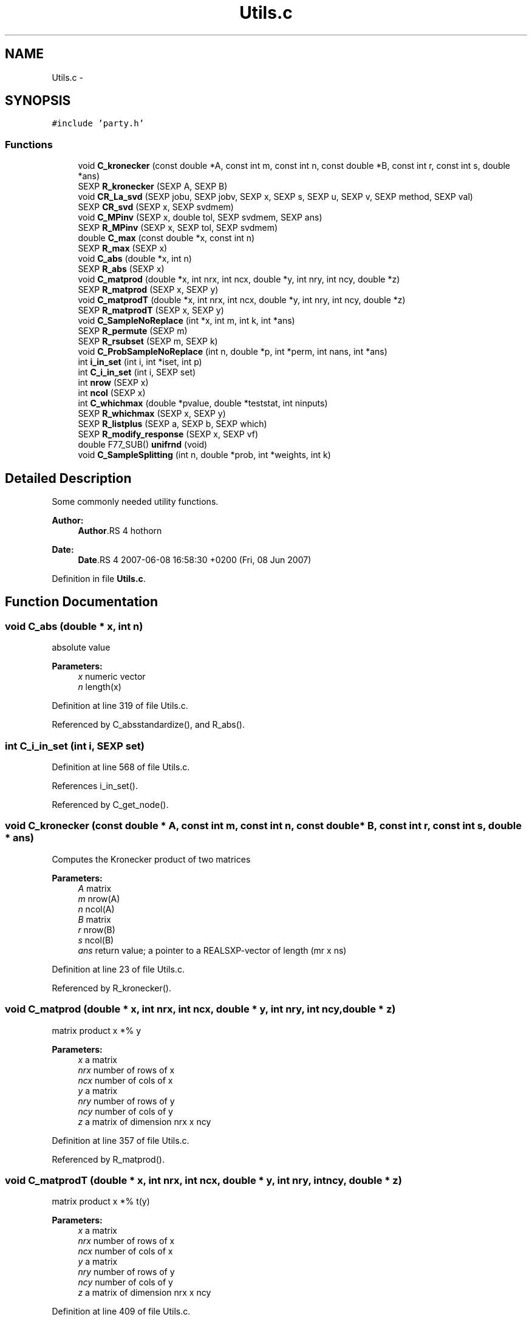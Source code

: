 .TH "Utils.c" 3 "20 Jun 2007" "party" \" -*- nroff -*-
.ad l
.nh
.SH NAME
Utils.c \- 
.SH SYNOPSIS
.br
.PP
\fC#include 'party.h'\fP
.br

.SS "Functions"

.in +1c
.ti -1c
.RI "void \fBC_kronecker\fP (const double *A, const int m, const int n, const double *B, const int r, const int s, double *ans)"
.br
.ti -1c
.RI "SEXP \fBR_kronecker\fP (SEXP A, SEXP B)"
.br
.ti -1c
.RI "void \fBCR_La_svd\fP (SEXP jobu, SEXP jobv, SEXP x, SEXP s, SEXP u, SEXP v, SEXP method, SEXP val)"
.br
.ti -1c
.RI "SEXP \fBCR_svd\fP (SEXP x, SEXP svdmem)"
.br
.ti -1c
.RI "void \fBC_MPinv\fP (SEXP x, double tol, SEXP svdmem, SEXP ans)"
.br
.ti -1c
.RI "SEXP \fBR_MPinv\fP (SEXP x, SEXP tol, SEXP svdmem)"
.br
.ti -1c
.RI "double \fBC_max\fP (const double *x, const int n)"
.br
.ti -1c
.RI "SEXP \fBR_max\fP (SEXP x)"
.br
.ti -1c
.RI "void \fBC_abs\fP (double *x, int n)"
.br
.ti -1c
.RI "SEXP \fBR_abs\fP (SEXP x)"
.br
.ti -1c
.RI "void \fBC_matprod\fP (double *x, int nrx, int ncx, double *y, int nry, int ncy, double *z)"
.br
.ti -1c
.RI "SEXP \fBR_matprod\fP (SEXP x, SEXP y)"
.br
.ti -1c
.RI "void \fBC_matprodT\fP (double *x, int nrx, int ncx, double *y, int nry, int ncy, double *z)"
.br
.ti -1c
.RI "SEXP \fBR_matprodT\fP (SEXP x, SEXP y)"
.br
.ti -1c
.RI "void \fBC_SampleNoReplace\fP (int *x, int m, int k, int *ans)"
.br
.ti -1c
.RI "SEXP \fBR_permute\fP (SEXP m)"
.br
.ti -1c
.RI "SEXP \fBR_rsubset\fP (SEXP m, SEXP k)"
.br
.ti -1c
.RI "void \fBC_ProbSampleNoReplace\fP (int n, double *p, int *perm, int nans, int *ans)"
.br
.ti -1c
.RI "int \fBi_in_set\fP (int i, int *iset, int p)"
.br
.ti -1c
.RI "int \fBC_i_in_set\fP (int i, SEXP set)"
.br
.ti -1c
.RI "int \fBnrow\fP (SEXP x)"
.br
.ti -1c
.RI "int \fBncol\fP (SEXP x)"
.br
.ti -1c
.RI "int \fBC_whichmax\fP (double *pvalue, double *teststat, int ninputs)"
.br
.ti -1c
.RI "SEXP \fBR_whichmax\fP (SEXP x, SEXP y)"
.br
.ti -1c
.RI "SEXP \fBR_listplus\fP (SEXP a, SEXP b, SEXP which)"
.br
.ti -1c
.RI "SEXP \fBR_modify_response\fP (SEXP x, SEXP vf)"
.br
.ti -1c
.RI "double F77_SUB() \fBunifrnd\fP (void)"
.br
.ti -1c
.RI "void \fBC_SampleSplitting\fP (int n, double *prob, int *weights, int k)"
.br
.in -1c
.SH "Detailed Description"
.PP 
Some commonly needed utility functions.
.PP
\fBAuthor:\fP
.RS 4
\fBAuthor\fP.RS 4
hothorn 
.RE
.PP
.RE
.PP
\fBDate:\fP
.RS 4
\fBDate\fP.RS 4
2007-06-08 16:58:30 +0200 (Fri, 08 Jun 2007) 
.RE
.PP
.RE
.PP

.PP
Definition in file \fBUtils.c\fP.
.SH "Function Documentation"
.PP 
.SS "void C_abs (double * x, int n)"
.PP
absolute value 
.PP
\fBParameters:\fP
.RS 4
\fIx\fP numeric vector 
.br
\fIn\fP length(x) 
.RE
.PP

.PP
Definition at line 319 of file Utils.c.
.PP
Referenced by C_absstandardize(), and R_abs().
.SS "int C_i_in_set (int i, SEXP set)"
.PP
Definition at line 568 of file Utils.c.
.PP
References i_in_set().
.PP
Referenced by C_get_node().
.SS "void C_kronecker (const double * A, const int m, const int n, const double * B, const int r, const int s, double * ans)"
.PP
Computes the Kronecker product of two matrices
.br
 
.PP
\fBParameters:\fP
.RS 4
\fIA\fP matrix 
.br
\fIm\fP nrow(A) 
.br
\fIn\fP ncol(A) 
.br
\fIB\fP matrix 
.br
\fIr\fP nrow(B) 
.br
\fIs\fP ncol(B) 
.br
\fIans\fP return value; a pointer to a REALSXP-vector of length (mr x ns) 
.RE
.PP

.PP
Definition at line 23 of file Utils.c.
.PP
Referenced by R_kronecker().
.SS "void C_matprod (double * x, int nrx, int ncx, double * y, int nry, int ncy, double * z)"
.PP
matrix product x *% y 
.PP
\fBParameters:\fP
.RS 4
\fIx\fP a matrix 
.br
\fInrx\fP number of rows of x 
.br
\fIncx\fP number of cols of x 
.br
\fIy\fP a matrix 
.br
\fInry\fP number of rows of y 
.br
\fIncy\fP number of cols of y 
.br
\fIz\fP a matrix of dimension nrx x ncy 
.RE
.PP

.PP
Definition at line 357 of file Utils.c.
.PP
Referenced by R_matprod().
.SS "void C_matprodT (double * x, int nrx, int ncx, double * y, int nry, int ncy, double * z)"
.PP
matrix product x *% t(y) 
.PP
\fBParameters:\fP
.RS 4
\fIx\fP a matrix 
.br
\fInrx\fP number of rows of x 
.br
\fIncx\fP number of cols of x 
.br
\fIy\fP a matrix 
.br
\fInry\fP number of rows of y 
.br
\fIncy\fP number of cols of y 
.br
\fIz\fP a matrix of dimension nrx x ncy 
.RE
.PP

.PP
Definition at line 409 of file Utils.c.
.PP
Referenced by R_matprodT().
.SS "double C_max (const double * x, const int n)"
.PP
the maximum of a double vector 
.PP
\fBParameters:\fP
.RS 4
\fIx\fP vector 
.br
\fIn\fP its length 
.RE
.PP

.PP
Definition at line 282 of file Utils.c.
.PP
Referenced by C_maxabsTestStatistic(), C_Node(), and R_max().
.SS "void C_MPinv (SEXP x, double tol, SEXP svdmem, SEXP ans)"
.PP
Moore-Penrose inverse of a matrix 
.PP
\fBParameters:\fP
.RS 4
\fIx\fP matrix 
.br
\fItol\fP a tolerance bound 
.br
\fIsvdmem\fP an object of class `svd_mem' 
.br
\fIans\fP return value; an object of class `ExpectCovarMPinv' 
.RE
.PP

.PP
Definition at line 188 of file Utils.c.
.PP
References CR_svd(), PL2_MPinvSym, PL2_rankSym, and PL2_svdSym.
.PP
Referenced by C_LinStatExpCovMPinv(), and R_MPinv().
.SS "void C_ProbSampleNoReplace (int n, double * p, int * perm, int nans, int * ans)"
.PP
Definition at line 512 of file Utils.c.
.PP
Referenced by C_SampleSplitting().
.SS "void C_SampleNoReplace (int * x, int m, int k, int * ans)"
.PP
compute a permutation of a (random subset of) 0:(m-1) 
.PP
\fBParameters:\fP
.RS 4
\fIx\fP an integer vector of length m 
.br
\fIm\fP integer 
.br
\fIk\fP integer 
.br
\fIans\fP an integer vector of length k 
.RE
.PP

.PP
Definition at line 457 of file Utils.c.
.PP
Referenced by R_permute(), and R_rsubset().
.SS "void C_SampleSplitting (int n, double * prob, int * weights, int k)"
.PP
Definition at line 683 of file Utils.c.
.PP
References C_ProbSampleNoReplace().
.SS "int C_whichmax (double * pvalue, double * teststat, int ninputs)"
.PP
Definition at line 587 of file Utils.c.
.PP
Referenced by C_Node(), and R_whichmax().
.SS "void CR_La_svd (SEXP jobu, SEXP jobv, SEXP x, SEXP s, SEXP u, SEXP v, SEXP method, SEXP val)"
.PP
C- and R-interface to La_svd 
.PP
\fBParameters:\fP
.RS 4
\fIjobu\fP 
.br
\fIjobv\fP x  s 
.br
\fIu\fP 
.br
\fIv\fP 
.br
\fImethod\fP 
.br
\fIval\fP svd slot of svdmem object 
.RE
.PP

.PP
Definition at line 103 of file Utils.c.
.SS "SEXP CR_svd (SEXP x, SEXP svdmem)"
.PP
C- and R-interface to CR_La_svd 
.PP
\fBParameters:\fP
.RS 4
\fIx\fP matrix 
.br
\fIsvdmem\fP an object of class `svd_mem' 
.RE
.PP

.PP
Definition at line 157 of file Utils.c.
.PP
References PL2_pSym, PL2_uSym, and PL2_vSym.
.PP
Referenced by C_MPinv().
.SS "int i_in_set (int i, int * iset, int p)"
.PP
determine if i is element of the integer vector set 
.PP
\fBParameters:\fP
.RS 4
\fIi\fP an integer 
.br
\fIiset\fP a pointer to an integer vector 
.br
\fIp\fP length(iset) 
.RE
.PP

.PP
Definition at line 553 of file Utils.c.
.PP
Referenced by C_i_in_set(), and C_splitnode().
.SS "int ncol (SEXP x)"
.PP
Definition at line 579 of file Utils.c.
.PP
Referenced by C_GlobalTest(), C_IndependenceTest(), C_Node(), C_splitnode(), R_ExpectCovarInfluence(), R_ExpectCovarLinearStatistic(), R_LinearStatistic(), R_matprod(), R_matprodT(), R_MPinv(), R_Node(), R_predictRF2(), R_split(), R_splitcategorical(), and R_TreeGrow().
.SS "int nrow (SEXP x)"
.PP
Definition at line 575 of file Utils.c.
.PP
Referenced by C_IndependenceTest(), R_ExpectCovarInfluence(), R_ExpectCovarLinearStatistic(), R_LinearStatistic(), R_matprod(), R_matprodT(), R_maxabsConditionalPvalue(), R_MPinv(), R_PermutedLinearStatistic(), R_predictRF2(), R_split(), and R_splitcategorical().
.SS "SEXP R_abs (SEXP x)"
.PP
R-interface to C_abs 
.PP
\fBParameters:\fP
.RS 4
\fIx\fP numeric vector 
.RE
.PP

.PP
Definition at line 331 of file Utils.c.
.PP
References C_abs().
.SS "SEXP R_kronecker (SEXP A, SEXP B)"
.PP
R-interface to C_kronecker 
.PP
\fBParameters:\fP
.RS 4
\fIA\fP matrix 
.br
\fIB\fP matrix 
.RE
.PP

.PP
Definition at line 52 of file Utils.c.
.PP
References C_kronecker().
.SS "SEXP R_listplus (SEXP a, SEXP b, SEXP which)"
.PP
Definition at line 622 of file Utils.c.
.SS "SEXP R_matprod (SEXP x, SEXP y)"
.PP
R-interface to C_matprod 
.PP
\fBParameters:\fP
.RS 4
\fIx\fP a matrix 
.br
\fIy\fP a matrix 
.RE
.PP

.PP
Definition at line 378 of file Utils.c.
.PP
References C_matprod(), ncol(), and nrow().
.SS "SEXP R_matprodT (SEXP x, SEXP y)"
.PP
R-interface to C_matprodT 
.PP
\fBParameters:\fP
.RS 4
\fIx\fP a matrix 
.br
\fIy\fP a matrix 
.RE
.PP

.PP
Definition at line 430 of file Utils.c.
.PP
References C_matprodT(), ncol(), and nrow().
.SS "SEXP R_max (SEXP x)"
.PP
R-interface to C_max 
.PP
\fBParameters:\fP
.RS 4
\fIx\fP numeric vector 
.RE
.PP

.PP
Definition at line 298 of file Utils.c.
.PP
References C_max().
.SS "SEXP R_modify_response (SEXP x, SEXP vf)"
.PP
Definition at line 654 of file Utils.c.
.PP
References get_predict_trafo(), get_test_trafo(), get_transformation(), and get_variable().
.SS "SEXP R_MPinv (SEXP x, SEXP tol, SEXP svdmem)"
.PP
R-interface to C_MPinv 
.PP
\fBParameters:\fP
.RS 4
\fIx\fP matrix 
.br
\fItol\fP a tolerance bound 
.br
\fIsvdmem\fP an object of class `svd_mem' 
.RE
.PP

.PP
Definition at line 247 of file Utils.c.
.PP
References C_MPinv(), ncol(), nrow(), PL2_MPinvSym, PL2_pSym, and PL2_rankSym.
.SS "SEXP R_permute (SEXP m)"
.PP
R-interface to C_SampleNoReplace: the permutation case 
.PP
\fBParameters:\fP
.RS 4
\fIm\fP integer 
.RE
.PP

.PP
Definition at line 476 of file Utils.c.
.PP
References C_SampleNoReplace().
.SS "SEXP R_rsubset (SEXP m, SEXP k)"
.PP
R-interface to C_SampleNoReplace: the subset case 
.PP
\fBParameters:\fP
.RS 4
\fIm\fP integer 
.br
\fIk\fP integer 
.RE
.PP

.PP
Definition at line 496 of file Utils.c.
.PP
References C_SampleNoReplace().
.SS "SEXP R_whichmax (SEXP x, SEXP y)"
.PP
Definition at line 612 of file Utils.c.
.PP
References C_whichmax().
.SS "double F77_SUB() unifrnd (void)"
.PP
Definition at line 681 of file Utils.c.
.SH "Author"
.PP 
Generated automatically by Doxygen for party from the source code.
